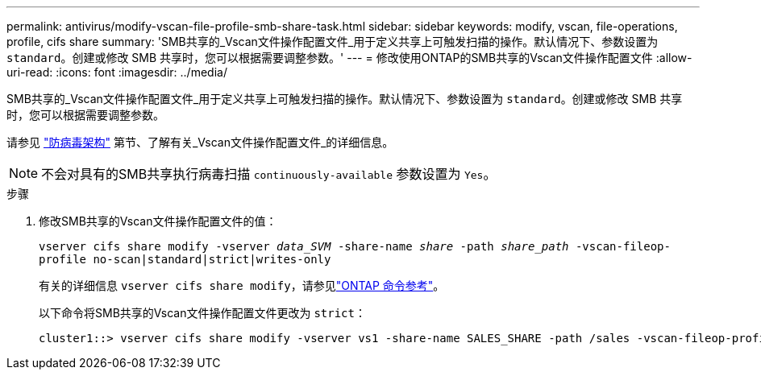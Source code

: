 ---
permalink: antivirus/modify-vscan-file-profile-smb-share-task.html 
sidebar: sidebar 
keywords: modify, vscan, file-operations, profile, cifs share 
summary: 'SMB共享的_Vscan文件操作配置文件_用于定义共享上可触发扫描的操作。默认情况下、参数设置为 `standard`。创建或修改 SMB 共享时，您可以根据需要调整参数。' 
---
= 修改使用ONTAP的SMB共享的Vscan文件操作配置文件
:allow-uri-read: 
:icons: font
:imagesdir: ../media/


[role="lead"]
SMB共享的_Vscan文件操作配置文件_用于定义共享上可触发扫描的操作。默认情况下、参数设置为 `standard`。创建或修改 SMB 共享时，您可以根据需要调整参数。

请参见 link:architecture-concept.html["防病毒架构"] 第节、了解有关_Vscan文件操作配置文件_的详细信息。

[NOTE]
====
不会对具有的SMB共享执行病毒扫描 `continuously-available` 参数设置为 `Yes`。

====
.步骤
. 修改SMB共享的Vscan文件操作配置文件的值：
+
`vserver cifs share modify -vserver _data_SVM_ -share-name _share_ -path _share_path_ -vscan-fileop-profile no-scan|standard|strict|writes-only`

+
有关的详细信息 `vserver cifs share modify`，请参见link:https://docs.netapp.com/us-en/ontap-cli/vserver-cifs-share-modify.html["ONTAP 命令参考"^]。

+
以下命令将SMB共享的Vscan文件操作配置文件更改为 `strict`：

+
[listing]
----
cluster1::> vserver cifs share modify -vserver vs1 -share-name SALES_SHARE -path /sales -vscan-fileop-profile strict
----

